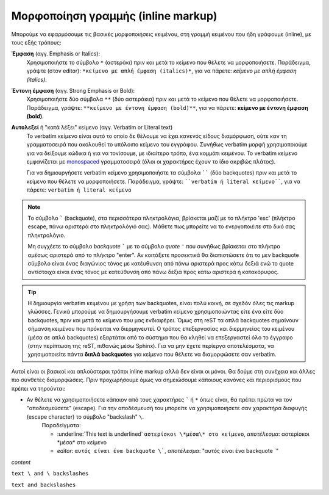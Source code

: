 Μορφοποίηση γραμμής (inline markup)
====================================

Μπορούμε να εφαρμόσουμε τις βασικές μορφοποιήσεις κειμένου, στη γραμμή κειμένου που ήδη γράφουμε (inline), με τους εξής τρόπους:

**Έμφαση** (αγγ. Emphasis or Italics):
    Χρησιμοποιήστε το σύμβολο ``*`` (αστεράκι) πριν και μετά το κείμενο που θέλετε να μορφοποιήσετε. Παράδειγμα, γράψτε (στον editor): ``*κείμενο με απλή έμφαση (italics)*``, για να πάρετε: *κείμενο με απλή έμφαση (italics)*.

**Έντονη έμφαση** (αγγ. Strong Emphasis or Bold):
    Χρησιμοποιήστε δύο σύμβολα ``**`` (δύο αστεράκια) πριν και μετά το κείμενο που θέλετε να μορφοποιήσετε. Παράδειγμα, γράψτε: ``**κείμενο με έντονη έμφαση (bold)**``, για να πάρετε: **κείμενο με έντονη έμφαση (bold)**.

**Αυτολεξεί** ή "κατά λέξει" κείμενο (αγγ. Verbatim or Literal text)
    Το verbatim κείμενο είναι αυτό το οποίο δε θέλουμε να έχει κανενός είδους διαμόρφωση, ούτε καν τη γραμματοσειρά που ακολουθεί το υπόλοιπο κείμενο του εγγράφου. Συνήθως verbatim μορφή χρησιμοποιούμε για να δείξουμε κώδικα ή για να τονίσουμε, με ιδιαίτερο τρόπο, ένα κομμάτι κειμένου. Το verbatim κείμενο εμφανίζεται με `monospaced <https://en.wikipedia.org/wiki/Monospaced_font>`_ γραμματοσειρά (όλοι οι χαρακτήρες έχουν το ίδιο ακριβώς πλάτος).

    Για να δημιουργήσετε verbatim κείμενο χρησιμοποιήστε τα σύμβολα `````` (δύο backquotes) πριν και μετά το κείμενο που θέλετε να μορφοποιήσετε. Παράδειγμα, γράψτε: ````verbatim ή literal κείμενο````, για να πάρετε: ``verbatim ή literal κείμενο``

.. note::
    Το σύμβολο ````` (backquote), στα περισσότερα πληκτρολόγια, βρίσκεται μαζί με το πλήκτρο 'esc' (πλήκτρο escape, πάνω αριστερά στο πληκτρολόγιό σας). Μάθετε πως μπορείτε να το ενεργοποιέιτε στο δικό σας πληκτρολόγιο.

    Μη συγχέετε το σύμβολο *backquote* ````` με το σύμβολο *quote* ``'`` που συνήθως βρίσκεται στο πλήκτρο αμέσως αριστερά από το πλήκτρο "enter". Αν κοιτάξετε προσεκτικά θα διαπιστώσετε ότι το μεν backquote σύμβολο είναι ένας διαγώνιος τόνος με κατέυθυνση από πάνω αριστερά προς κάτω δεξιά ενώ το quote αντίστοιχα είναι ένας τόνος με κατεύθυνση από πάνω δεξιά προς κάτω αριστερά ή κατακόρυφος.

.. tip:: 
    Η δημιουργία verbatim κειμένου με χρήση των backquotes, είναι πολύ κοινή, σε σχεδόν όλες τις markup γλώσσες. Γενικά μπορούμε να δημιουργήσουμε verbatim κείμενο χρησιμοποιώντας είτε ένα είτε δύο backquotes, πριν και μετά το κείμενο που μας ενδιαφέρει. Όμως στη reST τα απλά backquotes σημαίνουν σήμανση κειμένου που πρόκειται να διερμηνευτεί. Ο τρόπος επεξεργασίας και διερμηνείας του κειμένου (μέσα σε απλά backquotes) εξαρτάται από το σύστημα που θα κληθεί να επεξεργαστεί όλο το έγγραφο (στην περίπτωση της reST, πιθανώς μέσω Sphinx). Για να μην έχετε περίεργα αποτελέσματα, να χρησιμοποιείτε πάντα **διπλά backquotes** για κείμενο που θέλετε να διαμορφώσετε σαν verbatim.

Αυτοί είναι οι βασικοί και απλούστεροι τρόποι inline markup αλλά δεν είναι οι μόνοι. Θα δούμε στη συνέχεια και άλλες πιο σύνθετες διαμορφώσεις. Πριν προχωρήσουμε όμως να σημειώσουμε κάποιους κανόνες και περιορισμούς που πρέπει να τηρούνται:

- Αν θέλετε να χρησιμοποιήσετε κάποιον από τους χαρακτήρες ````` ή ``*`` όπως είναι, θα πρέπει πρώτα να τον "αποδεσμεύσετε" (escape). Για την αποδέσμευσή του μπορείτε να χρησιμοποιήσετε σαν χαρακτήρα διαφυγής (escape character) το σύμβολο "backslash" ``\``.
    Παραδείγματα:

    - :underline:`This text is underlined` ``αστερίσκοι \*μέσα\* στο κείμενο``, *αποτέλεσμα*: αστερίσκοι \*μέσα\* στο κείμενο
    - *editor*: ``αυτός είναι ένα backquote \```, *αποτέλεσμα*: "αυτός είναι ένα backquote \`" 

:emphasis:`content`

``text \ and \ backslashes``

:literal:`text \ and \ backslashes`